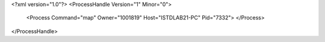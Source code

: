 <?xml version="1.0"?>
<ProcessHandle Version="1" Minor="0">
    <Process Command="map" Owner="1001819" Host="ISTDLAB21-PC" Pid="7332">
    </Process>
</ProcessHandle>
